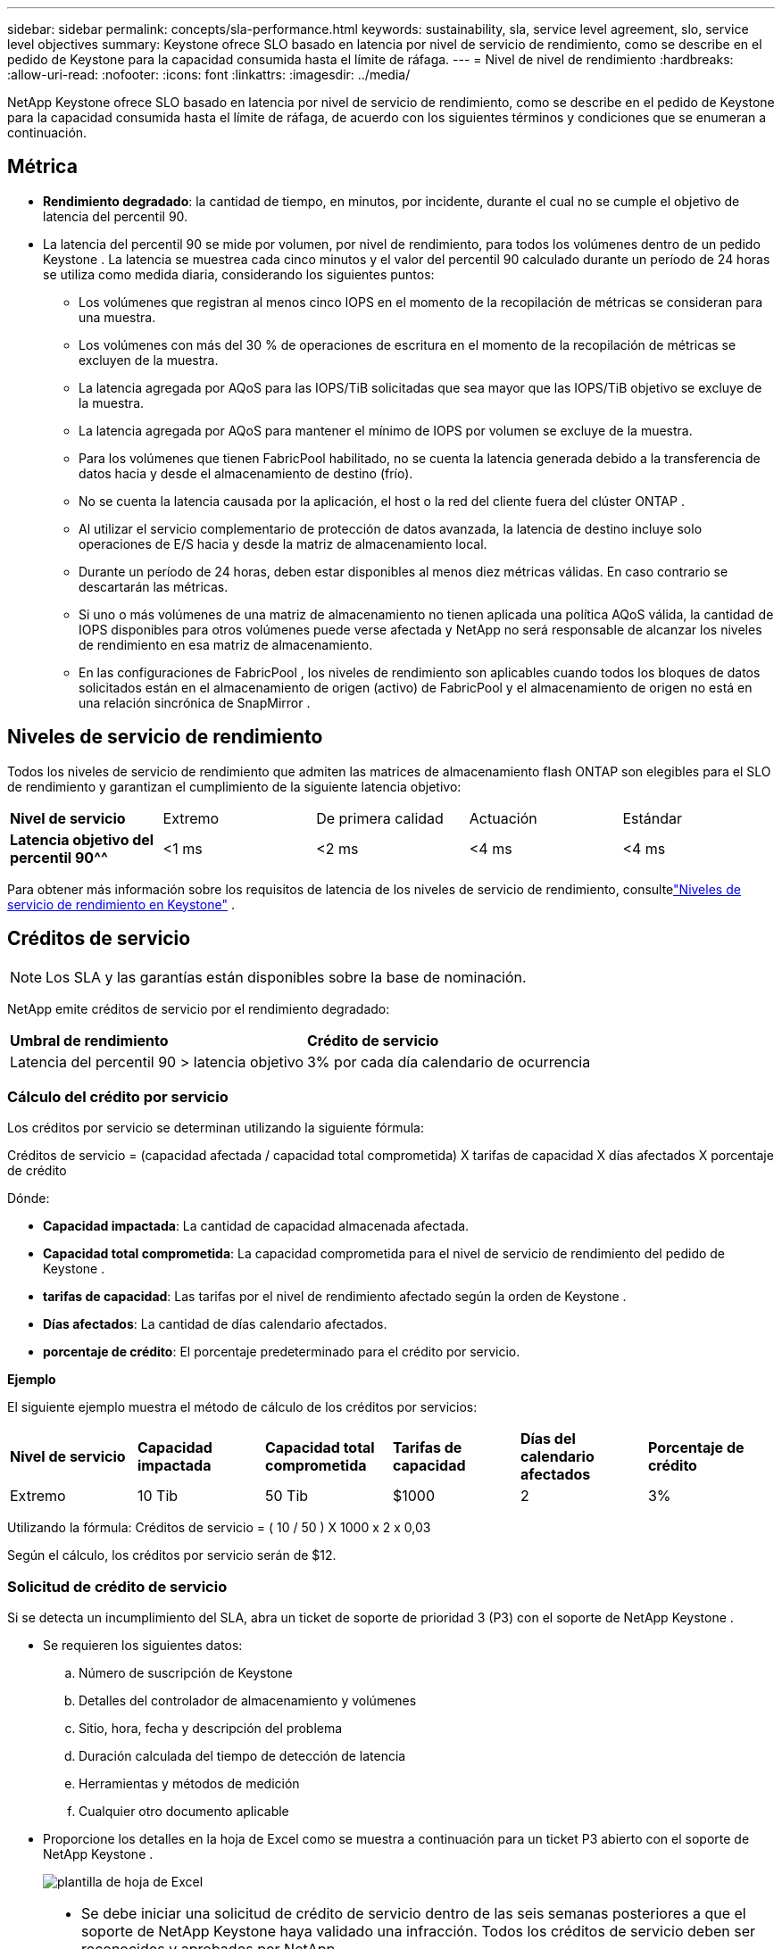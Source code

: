 ---
sidebar: sidebar 
permalink: concepts/sla-performance.html 
keywords: sustainability, sla, service level agreement, slo, service level objectives 
summary: Keystone ofrece SLO basado en latencia por nivel de servicio de rendimiento, como se describe en el pedido de Keystone para la capacidad consumida hasta el límite de ráfaga. 
---
= Nivel de nivel de rendimiento
:hardbreaks:
:allow-uri-read: 
:nofooter: 
:icons: font
:linkattrs: 
:imagesdir: ../media/


[role="lead"]
NetApp Keystone ofrece SLO basado en latencia por nivel de servicio de rendimiento, como se describe en el pedido de Keystone para la capacidad consumida hasta el límite de ráfaga, de acuerdo con los siguientes términos y condiciones que se enumeran a continuación.



== Métrica

* *Rendimiento degradado*: la cantidad de tiempo, en minutos, por incidente, durante el cual no se cumple el objetivo de latencia del percentil 90.
* La latencia del percentil 90 se mide por volumen, por nivel de rendimiento, para todos los volúmenes dentro de un pedido Keystone .  La latencia se muestrea cada cinco minutos y el valor del percentil 90 calculado durante un período de 24 horas se utiliza como medida diaria, considerando los siguientes puntos:
+
** Los volúmenes que registran al menos cinco IOPS en el momento de la recopilación de métricas se consideran para una muestra.
** Los volúmenes con más del 30 % de operaciones de escritura en el momento de la recopilación de métricas se excluyen de la muestra.
** La latencia agregada por AQoS para las IOPS/TiB solicitadas que sea mayor que las IOPS/TiB objetivo se excluye de la muestra.
** La latencia agregada por AQoS para mantener el mínimo de IOPS por volumen se excluye de la muestra.
** Para los volúmenes que tienen FabricPool habilitado, no se cuenta la latencia generada debido a la transferencia de datos hacia y desde el almacenamiento de destino (frío).
** No se cuenta la latencia causada por la aplicación, el host o la red del cliente fuera del clúster ONTAP .
** Al utilizar el servicio complementario de protección de datos avanzada, la latencia de destino incluye solo operaciones de E/S hacia y desde la matriz de almacenamiento local.
** Durante un período de 24 horas, deben estar disponibles al menos diez métricas válidas.  En caso contrario se descartarán las métricas.
** Si uno o más volúmenes de una matriz de almacenamiento no tienen aplicada una política AQoS válida, la cantidad de IOPS disponibles para otros volúmenes puede verse afectada y NetApp no será responsable de alcanzar los niveles de rendimiento en esa matriz de almacenamiento.
** En las configuraciones de FabricPool , los niveles de rendimiento son aplicables cuando todos los bloques de datos solicitados están en el almacenamiento de origen (activo) de FabricPool y el almacenamiento de origen no está en una relación sincrónica de SnapMirror .






== Niveles de servicio de rendimiento

Todos los niveles de servicio de rendimiento que admiten las matrices de almacenamiento flash ONTAP son elegibles para el SLO de rendimiento y garantizan el cumplimiento de la siguiente latencia objetivo:

|===


| *Nivel de servicio* | Extremo | De primera calidad | Actuación | Estándar 


 a| 
*Latencia objetivo del percentil 90^^*
| <1 ms | <2 ms | <4 ms | <4 ms 
|===
Para obtener más información sobre los requisitos de latencia de los niveles de servicio de rendimiento, consultelink:../concepts/service-levels.html["Niveles de servicio de rendimiento en Keystone"] .



== Créditos de servicio


NOTE: Los SLA y las garantías están disponibles sobre la base de nominación.

NetApp emite créditos de servicio por el rendimiento degradado:

|===


| *Umbral de rendimiento* | *Crédito de servicio* 


 a| 
Latencia del percentil 90 > latencia objetivo
| 3% por cada día calendario de ocurrencia 
|===


=== Cálculo del crédito por servicio

Los créditos por servicio se determinan utilizando la siguiente fórmula:

Créditos de servicio = (capacidad afectada / capacidad total comprometida) X tarifas de capacidad X días afectados X porcentaje de crédito

Dónde:

* *Capacidad impactada*: La cantidad de capacidad almacenada afectada.
* *Capacidad total comprometida*: La capacidad comprometida para el nivel de servicio de rendimiento del pedido de Keystone .
* *tarifas de capacidad*: Las tarifas por el nivel de rendimiento afectado según la orden de Keystone .
* *Días afectados*: La cantidad de días calendario afectados.
* *porcentaje de crédito*: El porcentaje predeterminado para el crédito por servicio.


*Ejemplo*

El siguiente ejemplo muestra el método de cálculo de los créditos por servicios:

|===


| *Nivel de servicio* | *Capacidad impactada* | *Capacidad total comprometida* | *Tarifas de capacidad* | *Días del calendario afectados* | *Porcentaje de crédito* 


 a| 
Extremo
| 10 Tib | 50 Tib | $1000 | 2 | 3% 
|===
Utilizando la fórmula: Créditos de servicio = ( 10 / 50 ) X 1000 x 2 x 0,03

Según el cálculo, los créditos por servicio serán de $12.



=== Solicitud de crédito de servicio

Si se detecta un incumplimiento del SLA, abra un ticket de soporte de prioridad 3 (P3) con el soporte de NetApp Keystone .

* Se requieren los siguientes datos:
+
.. Número de suscripción de Keystone
.. Detalles del controlador de almacenamiento y volúmenes
.. Sitio, hora, fecha y descripción del problema
.. Duración calculada del tiempo de detección de latencia
.. Herramientas y métodos de medición
.. Cualquier otro documento aplicable


* Proporcione los detalles en la hoja de Excel como se muestra a continuación para un ticket P3 abierto con el soporte de NetApp Keystone .
+
image:sla-breach.png["plantilla de hoja de Excel"]



[NOTE]
====
* Se debe iniciar una solicitud de crédito de servicio dentro de las seis semanas posteriores a que el soporte de NetApp Keystone haya validado una infracción.  Todos los créditos de servicio deben ser reconocidos y aprobados por NetApp.
* Los créditos de servicio se pueden aplicar a una factura futura.  Los créditos de servicio no se aplican a suscripciones de Keystone vencidas.  Para obtener más información, consultelink:../concepts/gssc.html["Soporte de NetApp Keystone"] .


====